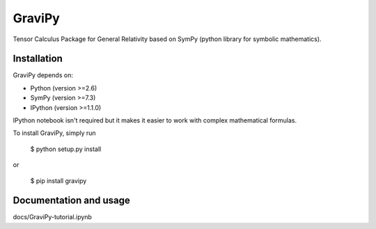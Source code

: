 GraviPy
=======

Tensor Calculus Package for General Relativity
based on SymPy (python library for symbolic mathematics).



Installation
------------

GraviPy depends on:

* Python (version >=2.6)
* SymPy (version >=7.3)
* IPython (version >=1.1.0)

IPython notebook isn't required but it makes it easier to work with complex 
mathematical formulas.

To install GraviPy, simply run

    $ python setup.py install

or

    $ pip install gravipy


Documentation and usage
-----------------------

docs/GraviPy-tutorial.ipynb

